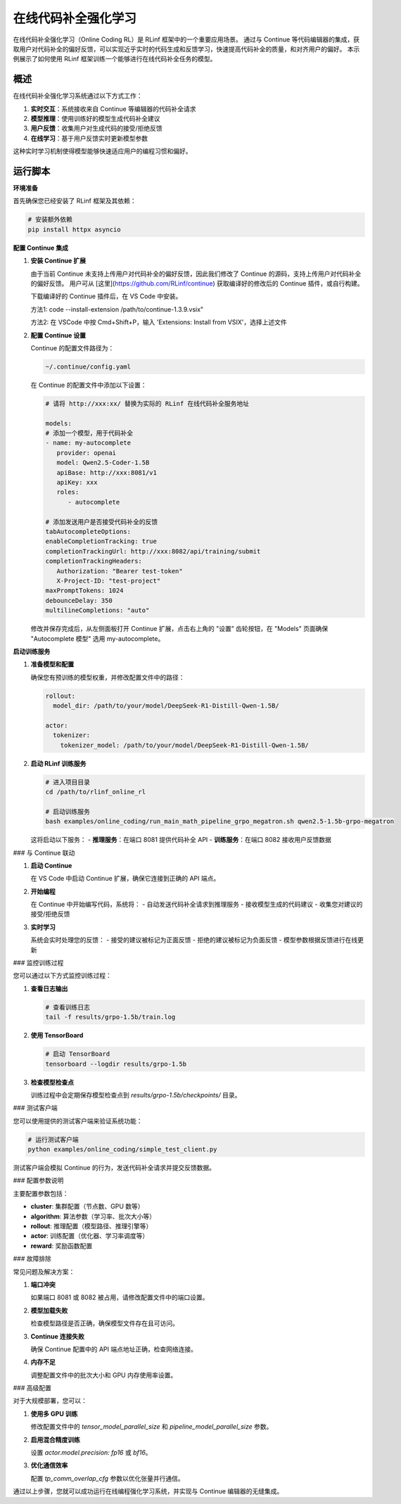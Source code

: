 在线代码补全强化学习
=====================

在线代码补全强化学习（Online Coding RL）是 RLinf 框架中的一个重要应用场景。
通过与 Continue 等代码编辑器的集成，获取用户对代码补全的偏好反馈，可以实现近乎实时的代码生成和反馈学习，快速提高代码补全的质量，和对齐用户的偏好。
本示例展示了如何使用 RLinf 框架训练一个能够进行在线代码补全任务的模型。

概述
----

在线代码补全强化学习系统通过以下方式工作：

1. **实时交互**：系统接收来自 Continue 等编辑器的代码补全请求
2. **模型推理**：使用训练好的模型生成代码补全建议
3. **用户反馈**：收集用户对生成代码的接受/拒绝反馈
4. **在线学习**：基于用户反馈实时更新模型参数

这种实时学习机制使得模型能够快速适应用户的编程习惯和偏好。

运行脚本
------------------

**环境准备**


首先确保您已经安装了 RLinf 框架及其依赖：

.. code-block:: bash

   # 安装额外依赖
   pip install httpx asyncio

**配置 Continue 集成**

1. **安装 Continue 扩展**
   
   由于当前 Continue 未支持上传用户对代码补全的偏好反馈，因此我们修改了 Continue 的源码，支持上传用户对代码补全的偏好反馈。
   用户可从 [这里](https://github.com/RLinf/continue) 获取编译好的修改后的 Continue 插件，或自行构建。

   下载编译好的 Continue 插件后，在 VS Code 中安装。

   方法1: code --install-extension /path/to/continue-1.3.9.vsix"

   方法2: 在 VSCode 中按 Cmd+Shift+P，输入 'Extensions: Install from VSIX'，选择上述文件

2. **配置 Continue 设置**

   Continue 的配置文件路径为：

   .. code-block:: bash

      ~/.continue/config.yaml

   在 Continue 的配置文件中添加以下设置：

   .. code-block:: yaml

      # 请将 http://xxx:xx/ 替换为实际的 RLinf 在线代码补全服务地址

      models:
      # 添加一个模型，用于代码补全
      - name: my-autocomplete
         provider: openai
         model: Qwen2.5-Coder-1.5B
         apiBase: http://xxx:8081/v1
         apiKey: xxx
         roles:
            - autocomplete

      # 添加发送用户是否接受代码补全的反馈
      tabAutocompleteOptions:
      enableCompletionTracking: true
      completionTrackingUrl: http://xxx:8082/api/training/submit
      completionTrackingHeaders:
         Authorization: "Bearer test-token"
         X-Project-ID: "test-project"
      maxPromptTokens: 1024
      debounceDelay: 350
      multilineCompletions: "auto"

   修改并保存完成后，从左侧面板打开 Continue 扩展，点击右上角的 "设置" 齿轮按钮，在 "Models" 页面确保 "Autocomplete 模型" 选用 my-autocomplete。

**启动训练服务**

1. **准备模型和配置**
   
   确保您有预训练的模型权重，并修改配置文件中的路径：

   .. code-block:: yaml

      rollout:
        model_dir: /path/to/your/model/DeepSeek-R1-Distill-Qwen-1.5B/
      
      actor:
        tokenizer:
          tokenizer_model: /path/to/your/model/DeepSeek-R1-Distill-Qwen-1.5B/

2. **启动 RLinf 训练服务**
   
   .. code-block:: bash

      # 进入项目目录
      cd /path/to/rlinf_online_rl
      
      # 启动训练服务
      bash examples/online_coding/run_main_math_pipeline_grpo_megatron.sh qwen2.5-1.5b-grpo-megatron

   这将启动以下服务：
   - **推理服务**：在端口 8081 提供代码补全 API
   - **训练服务**：在端口 8082 接收用户反馈数据

### 与 Continue 联动

1. **启动 Continue**
   
   在 VS Code 中启动 Continue 扩展，确保它连接到正确的 API 端点。

2. **开始编程**
   
   在 Continue 中开始编写代码，系统将：
   - 自动发送代码补全请求到推理服务
   - 接收模型生成的代码建议
   - 收集您对建议的接受/拒绝反馈

3. **实时学习**
   
   系统会实时处理您的反馈：
   - 接受的建议被标记为正面反馈
   - 拒绝的建议被标记为负面反馈
   - 模型参数根据反馈进行在线更新

### 监控训练过程

您可以通过以下方式监控训练过程：

1. **查看日志输出**
   
   .. code-block:: bash

      # 查看训练日志
      tail -f results/grpo-1.5b/train.log

2. **使用 TensorBoard**
   
   .. code-block:: bash

      # 启动 TensorBoard
      tensorboard --logdir results/grpo-1.5b

3. **检查模型检查点**
   
   训练过程中会定期保存模型检查点到 `results/grpo-1.5b/checkpoints/` 目录。

### 测试客户端

您可以使用提供的测试客户端来验证系统功能：

.. code-block:: bash

   # 运行测试客户端
   python examples/online_coding/simple_test_client.py

测试客户端会模拟 Continue 的行为，发送代码补全请求并提交反馈数据。

### 配置参数说明

主要配置参数包括：

- **cluster**: 集群配置（节点数、GPU 数等）
- **algorithm**: 算法参数（学习率、批次大小等）
- **rollout**: 推理配置（模型路径、推理引擎等）
- **actor**: 训练配置（优化器、学习率调度等）
- **reward**: 奖励函数配置

### 故障排除

常见问题及解决方案：

1. **端口冲突**
   
   如果端口 8081 或 8082 被占用，请修改配置文件中的端口设置。

2. **模型加载失败**
   
   检查模型路径是否正确，确保模型文件存在且可访问。

3. **Continue 连接失败**
   
   确保 Continue 配置中的 API 端点地址正确，检查网络连接。

4. **内存不足**
   
   调整配置文件中的批次大小和 GPU 内存使用率设置。

### 高级配置

对于大规模部署，您可以：

1. **使用多 GPU 训练**
   
   修改配置文件中的 `tensor_model_parallel_size` 和 `pipeline_model_parallel_size` 参数。

2. **启用混合精度训练**
   
   设置 `actor.model.precision: fp16` 或 `bf16`。

3. **优化通信效率**
   
   配置 `tp_comm_overlap_cfg` 参数以优化张量并行通信。

通过以上步骤，您就可以成功运行在线编程强化学习系统，并实现与 Continue 编辑器的无缝集成。
